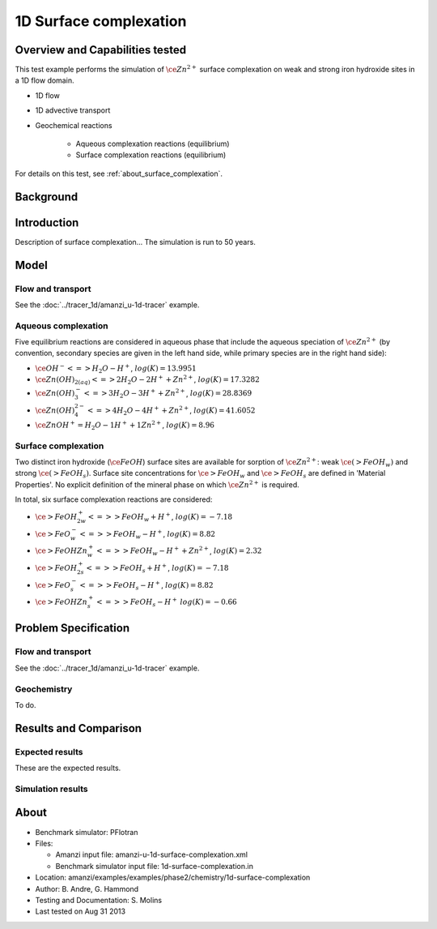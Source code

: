 .. raw:: latex
	 
   \clearpage
   
1D Surface complexation
=======================

Overview and Capabilities tested
--------------------------------

This test example performs the simulation of 
:math:`\ce{Zn^{2+}}`
surface complexation on weak and strong iron hydroxide sites in a 1D flow domain. 

* 1D flow
* 1D advective transport 
* Geochemical reactions

	* Aqueous complexation reactions (equilibrium)
	* Surface complexation reactions (equilibrium)

For details on this test, see :ref:`about_surface_complexation`.

Background
----------

Introduction
------------

Description of surface complexation... The simulation is run to 50 years.

Model
-----

Flow and transport 
~~~~~~~~~~~~~~~~~~

See the :doc:`../tracer_1d/amanzi_u-1d-tracer` example.

Aqueous complexation
~~~~~~~~~~~~~~~~~~~~

Five equilibrium reactions are considered in aqueous phase that include the aqueous speciation of 
:math:`\ce{Zn^{2+}}` (by convention, secondary species are given in the left hand side, while primary species are in the right hand side):

* :math:`\ce{OH^- <=> H_2O - H^+}`,
  :math:`\; log(K)=13.9951`
* :math:`\ce{Zn(OH)_{2(aq)} <=>  2 H_2O - 2 H^+ + Zn^{2+}}`,
  :math:`\; log(K)=17.3282`
* :math:`\ce{Zn(OH)_3^- <=> 3 H_2O - 3 H^+ + Zn^{2+}}`,
  :math:`\; log(K)=28.8369`
* :math:`\ce{Zn(OH)_4^{2-} <=>  4 H_2O  - 4 H^+ + Zn^{2+}}`,
  :math:`\; log(K)=41.6052`
* :math:`\ce{ZnOH^+ = H_2O -1 H^+ + 1 Zn^{2+}}`,
  :math:`\; log(K)=8.96`

Surface complexation
~~~~~~~~~~~~~~~~~~~~

Two distinct iron hydroxide (:math:`\ce{FeOH}`) surface sites are available for sorption of 
:math:`\ce{Zn^{2+}}`: weak :math:`\ce{({>}FeOH_{w})}` and strong :math:`\ce{({>}FeOH_{s})}`.
Surface site concentrations for :math:`\ce{>FeOH_{w}}` and :math:`\ce{>FeOH_{s}}` are
defined in 'Material Properties'. No explicit definition of the mineral phase on which 
:math:`\ce{Zn^{2+}}` is required. 

In total, six surface complexation reactions are considered:

* :math:`\ce{{>}FeOH_{2w}^+ <=> {>}FeOH_{w} + H^+}`,
  :math:`\; log(K)=-7.18`
* :math:`\ce{{>}FeO^{-}_{w} <=> {>}FeOH_{w} - H^+}`,
  :math:`\; log(K)=8.82`
* :math:`\ce{{>}FeOHZn^{+}_{w} <=> {>}FeOH_{w} - H^+ + Zn^{2+}}`,
  :math:`\; log(K)=2.32`
* :math:`\ce{{>}FeOH_{2s}^+ <=> {>}FeOH_{s} + H^+}`,
  :math:`\; log(K)=-7.18`
* :math:`\ce{{>}FeO^{-}_{s} <=> {>}FeOH_{s} - H^+}`,
  :math:`\; log(K)=8.82`
* :math:`\ce{{>}FeOHZn^{+}_{s} <=> {>}FeOH_{s} - H^+}`
  :math:`\; log(K)=-0.66`

Problem Specification
---------------------

Flow and transport 
~~~~~~~~~~~~~~~~~~

See the :doc:`../tracer_1d/amanzi_u-1d-tracer` example.

Geochemistry 
~~~~~~~~~~~~

To do.

Results and Comparison
----------------------

Expected results
~~~~~~~~~~~~~~~~

These are the expected results.

Simulation results
~~~~~~~~~~~~~~~~~~

.. plot:: surface_complexation_1d.py


.. _about_surface_complexation:	  
	  
About
-----

* Benchmark simulator: PFlotran

* Files:

  * Amanzi input file: amanzi-u-1d-surface-complexation.xml
  * Benchmark simulator input file: 1d-surface-complexation.in

* Location: amanzi/examples/examples/phase2/chemistry/1d-surface-complexation
* Author: B. Andre, G. Hammond
* Testing and Documentation: S. Molins
* Last tested on Aug 31 2013	
